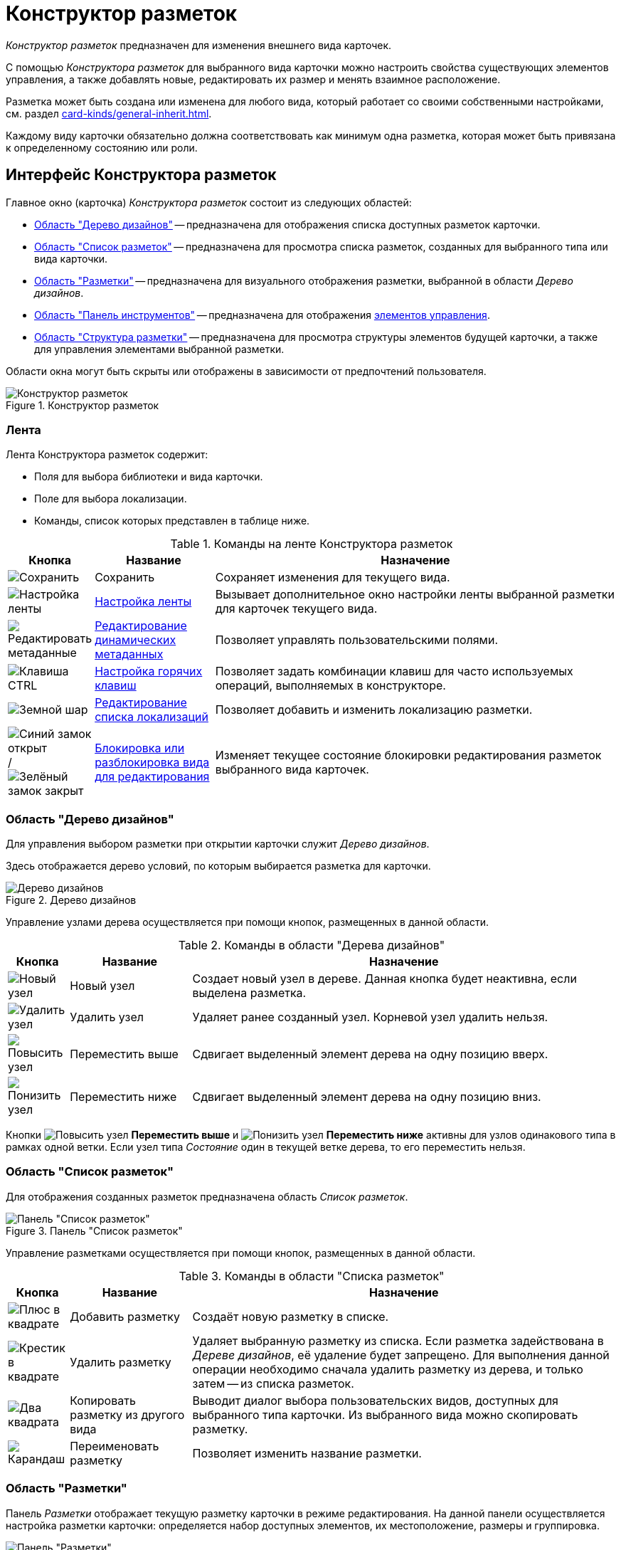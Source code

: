 = Конструктор разметок

_Конструктор разметок_ предназначен для изменения внешнего вида карточек.

С помощью _Конструктора разметок_ для выбранного вида карточки можно настроить свойства существующих элементов управления, а также добавлять новые, редактировать их размер и менять взаимное расположение.

Разметка может быть создана или изменена для любого вида, который работает со своими собственными настройками, см. раздел xref:card-kinds/general-inherit.adoc[].

Каждому виду карточки обязательно должна соответствовать как минимум одна разметка, которая может быть привязана к определенному состоянию или роли.

[#interface]
== Интерфейс Конструктора разметок

.Главное окно (карточка) _Конструктора разметок_ состоит из следующих областей:
* <<designs,Область "Дерево дизайнов">> -- предназначена для отображения списка доступных разметок карточки.
* <<list,Область "Список разметок">> -- предназначена для просмотра списка разметок, созданных для выбранного типа или вида карточки.
* <<layouts,Область "Разметки">> -- предназначена для визуального отображения разметки, выбранной в области _Дерево дизайнов_.
* <<toolbar,Область "Панель инструментов">> -- предназначена для отображения xref:layouts/controls-settings.adoc[элементов управления].
* <<structure,Область "Структура разметки">> -- предназначена для просмотра структуры элементов будущей карточки, а также для управления элементами выбранной разметки.

Области окна могут быть скрыты или отображены в зависимости от предпочтений пользователя.

.Конструктор разметок
image::layouts-designer.png[Конструктор разметок]

[#ribbon]
=== Лента

.Лента Конструктора разметок содержит:
* Поля для выбора библиотеки и вида карточки.
* Поле для выбора локализации.
* Команды, список которых представлен в таблице ниже.

.Команды на ленте Конструктора разметок
[cols="10%,20%,70",options="header"]
|===
|Кнопка |Название |Назначение

|image:buttons/save.png[Сохранить]
|Сохранить
|Сохраняет изменения для текущего вида.

|image:buttons/ribbon-settings.png[Настройка ленты]
|xref:layouts/ribbon-settings.adoc[Настройка ленты]
|Вызывает дополнительное окно настройки ленты выбранной разметки для карточек текущего вида.

|image:buttons/edit-metadata.png[Редактировать метаданные]
|xref:layouts/edit-extended-metadata.adoc[Редактирование динамических метаданных]
|Позволяет управлять пользовательскими полями.

|image:buttons/ctrl-button.png[Клавиша CTRL]
|xref:layouts/hotkeys.adoc[Настройка горячих клавиш]
|Позволяет задать комбинации клавиш для часто используемых операций, выполняемых в конструкторе.

|image:buttons/globe.png[Земной шар]
|xref:layouts/layout-localize.adoc#add-locale[Редактирование списка локализаций]
|Позволяет добавить и изменить локализацию разметки.

|image:buttons/unlocked-blue-fill.png[Синий замок открыт] / image:buttons/locked-green-fill.png[Зелёный замок закрыт]
|xref:layouts/lock-kind.adoc[Блокировка или разблокировка вида для редактирования]
|Изменяет текущее состояние блокировки редактирования разметок выбранного вида карточек.
|===

[#designs]
=== Область "Дерево дизайнов"

Для управления выбором разметки при открытии карточки служит _Дерево дизайнов_.

Здесь отображается дерево условий, по которым выбирается разметка для карточки.

.Дерево дизайнов
image::design-tree-area.png[Дерево дизайнов]

Управление узлами дерева осуществляется при помощи кнопок, размещенных в данной области.

.Команды в области "Дерева дизайнов"
[cols="10%,20%,70",options="header"]
|===
|Кнопка |Название |Назначение

|image:buttons/new-node.png[Новый узел]
|Новый узел
|Создает новый узел в дереве. Данная кнопка будет неактивна, если выделена разметка.

|image:buttons/delete-node.png[Удалить узел]
|Удалить узел
|Удаляет ранее созданный узел. Корневой узел удалить нельзя.

|image:buttons/node-higher.png[Повысить узел]
|Переместить выше
|Сдвигает выделенный элемент дерева на одну позицию вверх.

|image:buttons/node-lower.png[Понизить узел]
|Переместить ниже
|Сдвигает выделенный элемент дерева на одну позицию вниз.
|===

Кнопки image:buttons/node-higher.png[Повысить узел] *Переместить выше* и image:buttons/node-lower.png[Понизить узел] *Переместить ниже* активны для узлов одинакового типа в рамках одной ветки. Если узел типа _Состояние_ один в текущей ветке дерева, то его переместить нельзя.

[#list]
=== Область "Список разметок"

Для отображения созданных разметок предназначена область _Список разметок_.

.Панель "Список разметок"
image::layouts-list.png[Панель "Список разметок"]

Управление разметками осуществляется при помощи кнопок, размещенных в данной области.

.Команды в области "Списка разметок"
[cols="10%,20%,70",options="header"]
|===
|Кнопка |Название |Назначение

|image:buttons/plus-squared.png[Плюс в квадрате]
|Добавить разметку
|Создаёт новую разметку в списке.

|image:buttons/x-red-squared.png[Крестик в квадрате]
|Удалить разметку
|Удаляет выбранную разметку из списка. Если разметка задействована в _Дереве дизайнов_, её удаление будет запрещено. Для выполнения данной операции необходимо сначала удалить разметку из дерева, и только затем -- из списка разметок.

|image:buttons/two-squares.png[Два квадрата]
|Копировать разметку из другого вида
|Выводит диалог выбора пользовательских видов, доступных для выбранного типа карточки. Из выбранного вида можно скопировать разметку.

|image:buttons/pencil-green.png[Карандаш]
|Переименовать разметку
|Позволяет изменить название разметки.
|===

[#layouts]
=== Область "Разметки"

Панель _Разметки_ отображает текущую разметку карточки в режиме редактирования. На данной панели осуществляется настройка разметки карточки: определяется набор доступных элементов, их местоположение, размеры и группировка.

.Панель "Разметки"
image::layouts-panel.png[Панель "Разметки"]

[#toolbar]
=== Область "Панель инструментов"

Область _Панель инструментов_ служит для добавления новых xref:layouts/controls-settings.adoc[элементов управления] в разметку карточки.

.Область "Панель инструментов"
image::toolbar.png[Область "Панель инструментов"]

Местоположение элемента в дальнейшем можно изменить, но рекомендуется сразу размещать элемент управления как можно ближе к желаемому месту на разметке. Это значительно упростит дальнейшую настройку разметки.

[#structure]
=== Область "Структура разметки"

Область _Структура разметки_ отображает в виде дерева структуру текущей разметки.

Корневым узлом является сам элемент управления карточки, далее в соответствии с группировками отображаются дочерние элементы. При выборе элемента в дереве, он выделяется в области _Разметки_.

Выбрать элемент управления карточки можно только с помощью структуры разметки (для этого необходимо выбрать корневой элемент).

.Область "Структура разметки"
image::layout-structure.png[Область "Структура разметки"]

[#work]
== Работа с конструктором

_Конструктор разметок_ позволяет не только вносить изменения в разметки, входящие в комплект поставки решения, но и создавать собственные пользовательские разметки.

Новые разметки можно создавать только для пользовательских видов карточек. Изменять разметки базовых типов карточек запрещено. Соответственно, для работы с конструктором виды должны быть заранее созданы в _Справочнике видов карточек_. Для пользовательского вида должен быть настроен способ наследования разметок базового типа.

Как правило, новые разметки создаются для определенных пользовательских ролей и состояний карточек. Соответственно, для полноценной работы с конструктором, роли и состояния должны быть заранее настроены.

.Обычно работа с конструктором выполняется по следующему принципу:
. Определяется базовый тип карточки, на основании которого следует создать собственное решение.
. Для данного типа в _Справочнике видов карточки_ создается пользовательский вид. Данный вид xref:layouts/select-card-kind.adoc[открывается] для редактирования в _Конструкторе разметок_.
. При помощи инструмента конструктора xref:layouts/work-with-layouts.adoc[Список разметок] создается набор разметок различного назначения.
. Каждая из созданных разметок дополняется или изменяется путем добавления соответствующих xref:layouts/controls-settings.adoc[элементов управления] из числа доступных в области xref:layouts/designer.adoc#toolbar["Панель инструментов"]. При необходимости создаются пользовательские xref:layouts/edit-extended-metadata.adoc[расширенные поля], которые затем добавляются в карточку.
. Выполняется xref:layouts/layout-settings.adoc[настройка разметки]: для добавленных элементов настраивается способ размещения, определяются общие и индивидуальные свойства, выполняется настройка xref:layouts/ribbon-settings.adoc[ленты] и xref:layouts/hotkeys.adoc[сочетания клавиш].
. Настроенные разметки привязываются к ролям и состояниям карточки при помощи инструмента xref:layouts/design-tree.adoc["Дерево дизайнов"].
